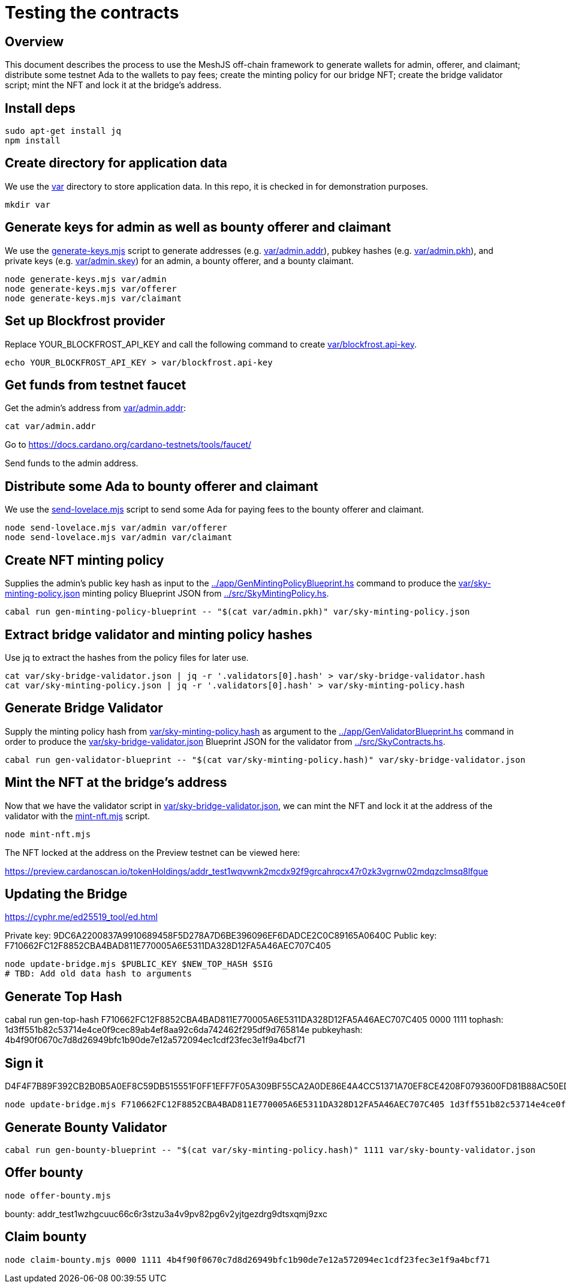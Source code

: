 # Testing the contracts

## Overview

This document describes the process to use the MeshJS off-chain framework to generate wallets for admin, offerer, and claimant; distribute some testnet Ada to the wallets to pay fees; create the minting policy for our bridge NFT; create the bridge validator script; mint the NFT and lock it at the bridge's address.

## Install deps

```
sudo apt-get install jq
npm install
```

## Create directory for application data

We use the link:var[] directory to store application data.  In this repo, it is checked in for demonstration purposes.

```
mkdir var
```

## Generate keys for admin as well as bounty offerer and claimant

We use the link:generate-keys.mjs[] script to generate addresses (e.g. link:var/admin.addr[]), pubkey hashes (e.g. link:var/admin.pkh[]), and private keys (e.g. link:var/admin.skey[]) for an admin, a bounty offerer, and a bounty claimant.

```
node generate-keys.mjs var/admin
node generate-keys.mjs var/offerer
node generate-keys.mjs var/claimant
```

## Set up Blockfrost provider

Replace YOUR_BLOCKFROST_API_KEY and call the following command to create link:var/blockfrost.api-key[].

```
echo YOUR_BLOCKFROST_API_KEY > var/blockfrost.api-key
```

## Get funds from testnet faucet

Get the admin's address from link:var/admin.addr[]:

```
cat var/admin.addr
```

Go to https://docs.cardano.org/cardano-testnets/tools/faucet/

Send funds to the admin address.

## Distribute some Ada to bounty offerer and claimant

We use the link:send-lovelace.mjs[] script to send some Ada for paying fees to the bounty offerer and claimant.

```
node send-lovelace.mjs var/admin var/offerer
node send-lovelace.mjs var/admin var/claimant
```

## Create NFT minting policy

Supplies the admin's public key hash as input to the link:../app/GenMintingPolicyBlueprint.hs[] command to produce the link:var/sky-minting-policy.json[] minting policy Blueprint JSON from link:../src/SkyMintingPolicy.hs[].

```
cabal run gen-minting-policy-blueprint -- "$(cat var/admin.pkh)" var/sky-minting-policy.json
```

## Extract bridge validator and minting policy hashes

Use jq to extract the hashes from the policy files for later use.

```
cat var/sky-bridge-validator.json | jq -r '.validators[0].hash' > var/sky-bridge-validator.hash
cat var/sky-minting-policy.json | jq -r '.validators[0].hash' > var/sky-minting-policy.hash
```

## Generate Bridge Validator

Supply the minting policy hash from link:var/sky-minting-policy.hash[] as argument to the link:../app/GenValidatorBlueprint.hs[] command in order to produce the link:var/sky-bridge-validator.json[] Blueprint JSON for the validator from link:../src/SkyContracts.hs[].

```
cabal run gen-validator-blueprint -- "$(cat var/sky-minting-policy.hash)" var/sky-bridge-validator.json
```

## Mint the NFT at the bridge's address

Now that we have the validator script in link:var/sky-bridge-validator.json[], we can mint the NFT and lock it at the address of the validator with the link:mint-nft.mjs[] script.

```
node mint-nft.mjs
```

The NFT locked at the address on the Preview testnet can be viewed here:

https://preview.cardanoscan.io/tokenHoldings/addr_test1wqvwnk2mcdx92f9grcahrqcx47r0zk3vgrnw02mdqzclmsq8lfgue

## Updating the Bridge

https://cyphr.me/ed25519_tool/ed.html

Private key: 9DC6A2200837A9910689458F5D278A7D6BE396096EF6DADCE2C0C89165A0640C
Public key: F710662FC12F8852CBA4BAD811E770005A6E5311DA328D12FA5A46AEC707C405

```
node update-bridge.mjs $PUBLIC_KEY $NEW_TOP_HASH $SIG
# TBD: Add old data hash to arguments
```

## Generate Top Hash

cabal run gen-top-hash F710662FC12F8852CBA4BAD811E770005A6E5311DA328D12FA5A46AEC707C405 0000 1111
tophash: 1d3ff551b82c53714e4ce0f9cec89ab4ef8aa92c6da742462f295df9d765814e
pubkeyhash: 4b4f90f0670c7d8d26949bfc1b90de7e12a572094ec1cdf23fec3e1f9a4bcf71

## Sign it

D4F4F7B89F392CB2B0B5A0EF8C59DB515551F0FF1EFF7F05A309BF55CA2A0DE86E4A4CC51371A70EF8CE4208F0793600FD81B88AC50EDD381892BCCE0AC39D07

```
node update-bridge.mjs F710662FC12F8852CBA4BAD811E770005A6E5311DA328D12FA5A46AEC707C405 1d3ff551b82c53714e4ce0f9cec89ab4ef8aa92c6da742462f295df9d765814e D4F4F7B89F392CB2B0B5A0EF8C59DB515551F0FF1EFF7F05A309BF55CA2A0DE86E4A4CC51371A70EF8CE4208F0793600FD81B88AC50EDD381892BCCE0AC39D07
```

## Generate Bounty Validator

```
cabal run gen-bounty-blueprint -- "$(cat var/sky-minting-policy.hash)" 1111 var/sky-bounty-validator.json
```

## Offer bounty

```
node offer-bounty.mjs
```

bounty: addr_test1wzhgcuuc66c6r3stzu3a4v9pv82pg6v2yjtgezdrg9dtsxqmj9zxc

## Claim bounty

```
node claim-bounty.mjs 0000 1111 4b4f90f0670c7d8d26949bfc1b90de7e12a572094ec1cdf23fec3e1f9a4bcf71
```
